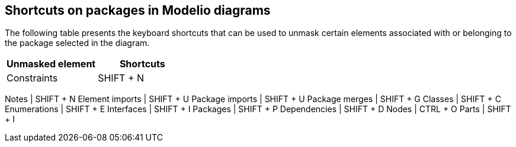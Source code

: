 [[Shortcuts-on-packages-in-Modelio-diagrams]]

[[shortcuts-on-packages-in-modelio-diagrams]]
Shortcuts on packages in Modelio diagrams
-----------------------------------------

The following table presents the keyboard shortcuts that can be used to unmask certain elements associated with or belonging to the package selected in the diagram.

[cols=",",options="header",]
|===========================
|Unmasked element |Shortcuts
|Constraints |SHIFT + N
|===========================

Notes | SHIFT + N Element imports | SHIFT + U Package imports | SHIFT + U Package merges | SHIFT + G Classes | SHIFT + C Enumerations | SHIFT + E Interfaces | SHIFT + I Packages | SHIFT + P Dependencies | SHIFT + D Nodes | CTRL + O Parts | SHIFT + I


